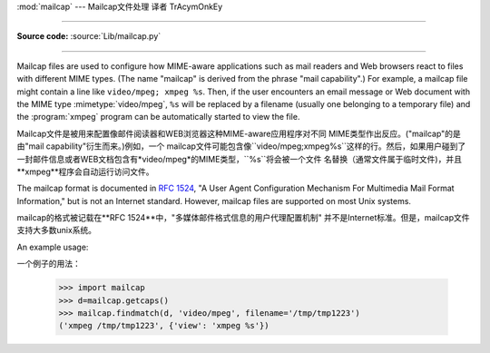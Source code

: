 :mod:`mailcap` --- Mailcap文件处理 译者 TrAcymOnkEy

========================================

.. module:: mailcap
   :synopsis: Mailcap file handling.

**Source code:** :source:`Lib/mailcap.py`

--------------

Mailcap files are used to configure how MIME-aware applications such as mail
readers and Web browsers react to files with different MIME types. (The name
"mailcap" is derived from the phrase "mail capability".)  For example, a mailcap
file might contain a line like ``video/mpeg; xmpeg %s``.  Then, if the user
encounters an email message or Web document with the MIME type
:mimetype:`video/mpeg`, ``%s`` will be replaced by a filename (usually one
belonging to a temporary file) and the :program:`xmpeg` program can be
automatically started to view the file.

Mailcap文件是被用来配置像邮件阅读器和WEB浏览器这种MIME-aware应用程序对不同
MIME类型作出反应。("mailcap"的是由"mail capability"衍生而来。)例如，一个
mailcap文件可能包含像``video/mpeg;xmpeg%s``这样的行。然后，如果用户碰到了
一封邮件信息或者WEB文档包含有*video/mpeg*的MIME类型，``%s``将会被一个文件
名替换（通常文件属于临时文件)，并且**xmpeg**程序会自动运行访问文件。



The mailcap format is documented in :rfc:`1524`, "A User Agent Configuration
Mechanism For Multimedia Mail Format Information," but is not an Internet
standard.  However, mailcap files are supported on most Unix systems.

mailcap的格式被记载在**RFC 1524**中，"多媒体邮件格式信息的用户代理配置机制"
并不是Internet标准。但是，mailcap文件支持大多数unix系统。



.. function:: findmatch(caps, MIMEtype, key='view', filename='/dev/null', plist=[])

   Return a 2-tuple; the first element is a string containing the command line to
   be executed (which can be passed to :func:`os.system`), and the second element
   is the mailcap entry for a given MIME type.  If no matching MIME type can be
   found, ``(None, None)`` is returned.

   返回一个二元组;第一个元素是一个字符串，其中包含要执行的命令行(可以传递给
   ``os.system()``)，第二个元素是给定MIME类型的mailcap条目。如果没有匹配
   的MIME类型，``(None,None)``会被返回。



   *key* is the name of the field desired, which represents the type of activity to
   be performed; the default value is 'view', since in the  most common case you
   simply want to view the body of the MIME-typed data.  Other possible values
   might be 'compose' and 'edit', if you wanted to create a new body of the given
   MIME type or alter the existing body data.  See :rfc:`1524` for a complete list
   of these fields.

   *key*是需要被填入的名称，它表示要被执行的活动类型；默认值是'view'，因为在
   最常见的情况下，你只是想查看MIME类型的数据。其他可能的值是'compose'和
   'edit'，如果你想创建一个给定MIME类型的新机构或者想改变现有机构的数据。请
   在**RFC 1524**上查找相关领域的完整清单。


   *filename* is the filename to be substituted for ``%s`` in the command line; the
   default value is ``'/dev/null'`` which is almost certainly not what you want, so
   usually you'll override it by specifying a filename.

    *filename*在命令行中要被替代为``%s``；默认值是``'/dev/null'``，这个值
   几乎肯定不是你想要的，所以通常你会用一个指定的文件名覆盖它。


   *plist* can be a list containing named parameters; the default value is simply
   an empty list.  Each entry in the list must be a string containing the parameter
   name, an equals sign (``'='``), and the parameter's value.  Mailcap entries can
   contain  named parameters like ``%{foo}``, which will be replaced by the value
   of the parameter named 'foo'.  For example, if the command line ``showpartial
   %{id} %{number} %{total}`` was in a mailcap file, and *plist* was set to
   ``['id=1', 'number=2', 'total=3']``, the resulting command line would be
   ``'showpartial 1 2 3'``.

     *plist*可以是一个包含指定参数的列表；默认值仅仅是一个空列表。在列表中的每个
   条目必须是字符串，其中包含参数的名称，一个等号(``'='``)和参数的值。Mailcap
   条目可以包含像``%{foo}``这样的指定参数，它会被名为'foo'的参数替代。例如，
   如果在命令行``showpartial %{id} %{number} %{total}``是在一个mailcap
   文件中，并且*plist*被设置成``['id=1','number=2','total=3']，命令行输出
   结果就是``'showpartial 1 2 3'``。



   In a mailcap file, the "test" field can optionally be specified to test some
   external condition (such as the machine architecture, or the window system in
   use) to determine whether or not the mailcap line applies.  :func:`findmatch`
   will automatically check such conditions and skip the entry if the check fails.

   在mailcap文件中，*test*可以选择性的指定测试一些外部条件(如机器架构，或者
   使用中的视窗系统)，以确定是否应用mailcap行。``findmatch()``会自动检测这些
   条件，如果检查失败，会自动跳过条目。



.. function:: getcaps()

   Returns a dictionary mapping MIME types to a list of mailcap file entries. This
   dictionary must be passed to the :func:`findmatch` function.  An entry is stored
   as a list of dictionaries, but it shouldn't be necessary to know the details of
   this representation.

   返回一个字典映射MIME类型到mailcap文件列表条目。这个字典必须被传递到
   ``findmatch()``函数。一个条目被储存为一个字典的列表，但他不需要知道这种
   表示的细节。



   The information is derived from all of the mailcap files found on the system.
   Settings in the user's mailcap file :file:`$HOME/.mailcap` will override
   settings in the system mailcap files :file:`/etc/mailcap`,
   :file:`/usr/etc/mailcap`, and :file:`/usr/local/etc/mailcap`.

   该信息是从系统发现的所有mailcap文件中衍生出来。在``$HOME/.mailcap``中用户
   的mailcap文件配置将覆盖掉在系统中``/etc/mailcap``,``/usr/etc/mailcap``
   和``/usr/local/etc/mailcap``的mailcap文件配置。



An example usage::

一个例子的用法：


   >>> import mailcap
   >>> d=mailcap.getcaps()
   >>> mailcap.findmatch(d, 'video/mpeg', filename='/tmp/tmp1223')
   ('xmpeg /tmp/tmp1223', {'view': 'xmpeg %s'})



